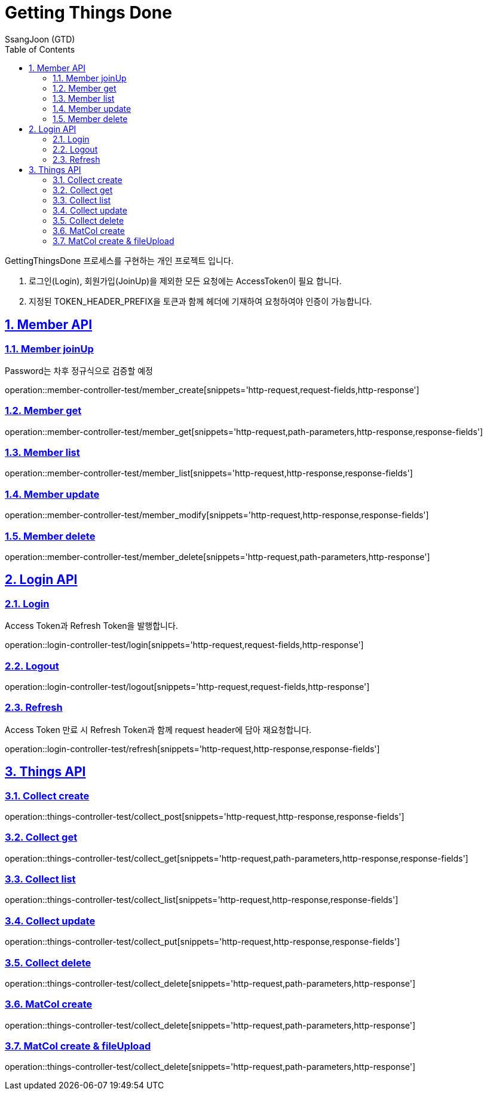 = Getting Things Done
SsangJoon (GTD)
:sectnums:
:doctype: book
:toc: left
//:icons: font
:source-highlighter: prettify
:toclevels: 2
:toc-title: Table of Contents
:sectlinks:
:docinfo: shared-head

GettingThingsDone 프로세스를 구현하는 개인 프로젝트 입니다.


1. 로그인(Login), 회원가입(JoinUp)을 제외한 모든 요청에는 AccessToken이 필요 합니다. +
2. 지정된 TOKEN_HEADER_PREFIX을 토큰과 함께 헤더에 기재하여 요청하여야 인증이 가능합니다.

[[Member-API]]
== Member API

[[Member-생성]]
=== Member joinUp +
Password는 차후 정규식으로 검증할 예정

operation::member-controller-test/member_create[snippets='http-request,request-fields,http-response']

[[Member-단일-조회]]
=== Member get
operation::member-controller-test/member_get[snippets='http-request,path-parameters,http-response,response-fields']

[[Member-리스트-조회]]
=== Member list
operation::member-controller-test/member_list[snippets='http-request,http-response,response-fields']

[[Member-수정]]
=== Member update
operation::member-controller-test/member_modify[snippets='http-request,http-response,response-fields']

[[Member-삭제]]
=== Member delete
operation::member-controller-test/member_delete[snippets='http-request,path-parameters,http-response']



[[Login-API]]
== Login API

[[Login]]
=== Login +
Access Token과 Refresh Token을 발행합니다.

operation::login-controller-test/login[snippets='http-request,request-fields,http-response']

[[Logout]]
=== Logout
operation::login-controller-test/logout[snippets='http-request,request-fields,http-response']

[[Refresh]]
=== Refresh
Access Token 만료 시 Refresh Token과 함께 request header에 담아 재요청합니다.

operation::login-controller-test/refresh[snippets='http-request,http-response,response-fields']





[[Things-API]]
== Things API

[[Collect-등록]]
=== Collect create
operation::things-controller-test/collect_post[snippets='http-request,http-response,response-fields']

[[Collect-단일-조회]]
=== Collect get
operation::things-controller-test/collect_get[snippets='http-request,path-parameters,http-response,response-fields']

[[Collect-조회]]
=== Collect list
operation::things-controller-test/collect_list[snippets='http-request,http-response,response-fields']

[[Collect-수정]]
=== Collect update
operation::things-controller-test/collect_put[snippets='http-request,http-response,response-fields']

[[Collect-삭제]]
=== Collect delete
operation::things-controller-test/collect_delete[snippets='http-request,path-parameters,http-response']


[[MatCol-create]]
=== MatCol create
operation::things-controller-test/collect_delete[snippets='http-request,path-parameters,http-response']

[[MatCol-fileUpload-create]]
=== MatCol create & fileUpload
operation::things-controller-test/collect_delete[snippets='http-request,path-parameters,http-response']


//[snippets='http-request,path-parameters,http-response,response-fields']